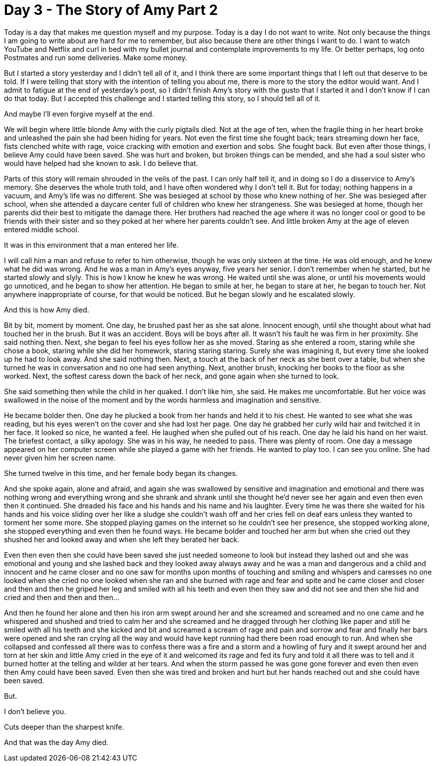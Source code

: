 = Day 3 - The Story of Amy Part 2
:hp-tags: NaNo2017, Day 3, Everyday Life, Bullying, Sexual Assault, Audiobiography, Pre-GP

Today is a day that makes me question myself and my purpose.  Today is a day I do not want to write.  Not only because the things I am going to write about are hard for me to remember, but also because there are other things I want to do.  I want to watch YouTube and Netflix and curl in bed with my bullet journal and contemplate improvements to my life.  Or better perhaps, log onto Postmates and run some deliveries.  Make some money.

But I started a story yesterday and I didn’t tell all of it, and I think there are some important things that I left out that deserve to be told.  If I were telling that story with the intention of telling you about me, there is more to the story the editor would want.  And I admit to fatigue at the end of yesterday’s post, so I didn’t finish Amy’s story with the gusto that I started it and I don’t know if I can do that today.  But I accepted this challenge and I started telling this story, so I should tell all of it.

And maybe I’ll even forgive myself at the end.

We will begin where little blonde Amy with the curly pigtails died.  Not at the age of ten, when the fragile thing in her heart broke and unleashed the pain she had been hiding for years.  Not even the first time she fought back; tears streaming down her face, fists clenched white with rage, voice cracking with emotion and exertion and sobs.  She fought back.  But even after those things, I believe Amy could have been saved.  She was hurt and broken, but broken things can be mended, and she had a soul sister who would have helped had she known to ask.  I do believe that.

Parts of this story will remain shrouded in the veils of the past.  I can only half tell it, and in doing so I do a disservice to Amy’s memory.  She deserves the whole truth told, and I have often wondered why I don’t tell it.  But for today; nothing happens in a vacuum, and Amy’s life was no different.  She was besieged at school by those who knew nothing of her.  She was besieged after school, when she attended a daycare center full of children who knew her strangeness.  She was besieged at home, though her parents did their best to mitigate the damage there.  Her brothers had reached the age where it was no longer cool or good to be friends with their sister and so they poked at her where her parents couldn’t see.  And little broken Amy at the age of eleven entered middle school.

It was in this environment that a man entered her life.  

I will call him a man and refuse to refer to him otherwise, though he was only sixteen at the time.  He was old enough, and he knew what he did was wrong.  And he was a man in Amy’s eyes anyway, five years her senior.  I don’t remember when he started, but he started slowly and slyly.  This is how I know he knew he was wrong.  He waited until she was alone, or until his movements would go unnoticed, and he began to show her attention.  He began to smile at her, he began to stare at her, he began to touch her.  Not anywhere inappropriate of course, for that would be noticed.  But he began slowly and he escalated slowly.

And this is how Amy died.

Bit by bit, moment by moment.  One day, he brushed past her as she sat alone.  Innocent enough, until she thought about what had touched her in the brush.  But it was an accident.  Boys will be boys after all.  It wasn’t his fault he was firm in her proximity.  She said nothing then.  Next, she began to feel his eyes follow her as she moved.  Staring as she entered a room, staring while she chose a book, staring while she did her homework, staring staring staring.  Surely she was imagining it, but every time she looked up he had to look away.  And she said nothing then.  Next, a touch at the back of her neck as she bent over a table, but when she turned he was in conversation and no one had seen anything.  Next, another brush, knocking her books to the floor as she worked.  Next, the softest caress down the back of her neck, and gone again when she turned to look.

She said something then while the child in her quaked.  I don’t like him, she said.  He makes me uncomfortable.  But her voice was swallowed in the noise of the moment and by the words harmless and imagination and sensitive.

He became bolder then.  One day he plucked a book from her hands and held it to his chest.  He wanted to see what she was reading, but his eyes weren’t on the cover and she had lost her page.  One day he grabbed her curly wild hair and twitched it in her face.  It looked so nice, he wanted a feel.  He laughed when she pulled out of his reach.  One day he laid his hand on her waist.  The briefest contact, a silky apology.  She was in his way, he needed to pass.  There was plenty of room.  One day a message appeared on her computer screen while she played a game with her friends.  He wanted to play too.  I can see you online.  She had never given him her screen name.

She turned twelve in this time, and her female body began its changes.  

And she spoke again, alone and afraid, and again she was swallowed by sensitive and imagination and emotional and there was nothing wrong and everything wrong and she shrank and shrank until she thought he’d never see her again and even then even then it continued.  She dreaded his face and his hands and his name and his laughter.  Every time he was there she waited for his hands and his voice sliding over her like a sludge she couldn’t wash off and her cries fell on deaf ears unless they wanted to torment her some more.  She stopped playing games on the internet so he couldn’t see her presence, she stopped working alone, she stopped everything and even then he found ways.  He became bolder and touched her arm but when she cried out they shushed her and looked away and when she left they berated her back.

Even then even then she could have been saved she just needed someone to look but instead they lashed out and she was emotional and young and she lashed back and they looked away always away and he was a man and dangerous and a child and innocent and he came closer and no one saw for months upon months of touching and smiling and whispers and caresses no one looked when she cried no one looked when she ran and she burned with rage and fear and spite and he came closer and closer and then and then he griped her leg and smiled with all his teeth and even then they saw and did not see and then she hid and cried and then and then and then…

And then he found her alone and then his iron arm swept around her and she screamed and screamed and no one came and he whispered and shushed and tried to calm her and she screamed and he dragged through her clothing like paper and still he smiled with all his teeth and she kicked and bit and screamed a scream of rage and pain and sorrow and fear and finally her bars were opened and she ran crying all the way and would have kept running had there been road enough to run.  And when she collapsed and confessed all there was to confess there was a fire and a storm and a howling of fury and it swept around her and torn at her skin and little Amy cried in the eye of it and welcomed its rage and fed its fury and told it all there was to tell and it burned hotter at the telling and wilder at her tears.  And when the storm passed he was gone gone forever and even then even then Amy could have been saved.  Even then she was tired and broken and hurt but her hands reached out and she could have been saved.

But.

I don’t believe you.

Cuts deeper than the sharpest knife.

And that was the day Amy died.
